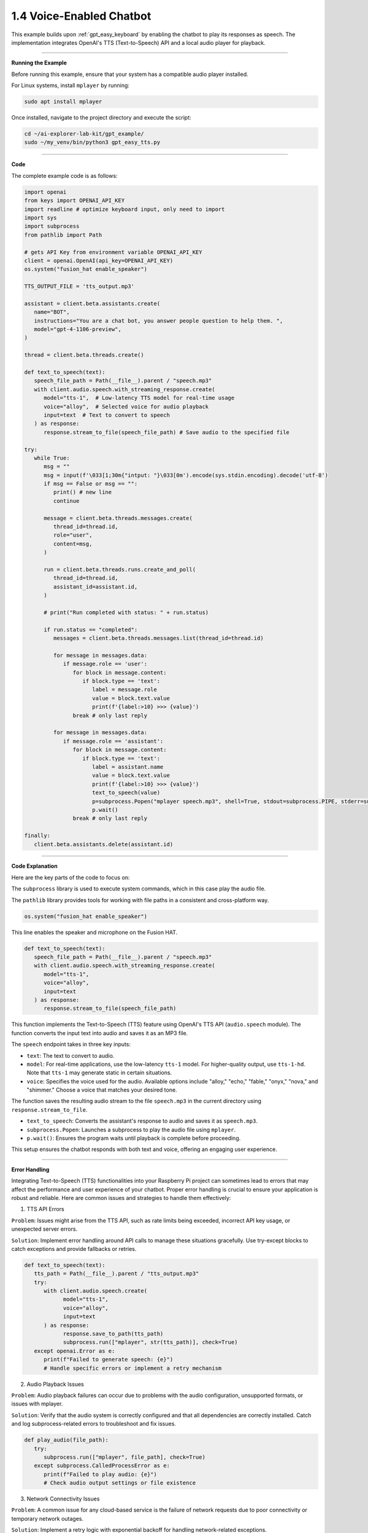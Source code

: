 .. _gpt_easy_tts:

1.4 Voice-Enabled Chatbot
==============================================

This example builds upon :ref:`gpt_easy_keyboard` by enabling the chatbot to play its responses as speech. 
The implementation integrates OpenAI's TTS (Text-to-Speech) API and a local audio player for playback.

.. image:: img/fusionhat_spk.png

----------------------------------------------

**Running the Example**

Before running this example, ensure that your system has a compatible audio player installed.

For Linux systems, install ``mplayer`` by running:

.. code-block:: shell

   sudo apt install mplayer


Once installed, navigate to the project directory and execute the script:

.. code-block:: shell

   cd ~/ai-explorer-lab-kit/gpt_example/
   sudo ~/my_venv/bin/python3 gpt_easy_tts.py


----------------------------------------------

**Code**

The complete example code is as follows:

.. raw:: html

   <run></run>

.. code-block:: python

   import openai
   from keys import OPENAI_API_KEY
   import readline # optimize keyboard input, only need to import
   import sys
   import subprocess
   from pathlib import Path

   # gets API Key from environment variable OPENAI_API_KEY
   client = openai.OpenAI(api_key=OPENAI_API_KEY)
   os.system("fusion_hat enable_speaker")

   TTS_OUTPUT_FILE = 'tts_output.mp3'

   assistant = client.beta.assistants.create(
      name="BOT",
      instructions="You are a chat bot, you answer people question to help them. ",
      model="gpt-4-1106-preview",
   )

   thread = client.beta.threads.create()

   def text_to_speech(text):
      speech_file_path = Path(__file__).parent / "speech.mp3"
      with client.audio.speech.with_streaming_response.create(
         model="tts-1",  # Low-latency TTS model for real-time usage
         voice="alloy",  # Selected voice for audio playback
         input=text  # Text to convert to speech
      ) as response:
         response.stream_to_file(speech_file_path) # Save audio to the specified file

   try:
      while True:
         msg = ""
         msg = input(f'\033[1;30m{"intput: "}\033[0m').encode(sys.stdin.encoding).decode('utf-8')
         if msg == False or msg == "":
            print() # new line
            continue

         message = client.beta.threads.messages.create(
            thread_id=thread.id,
            role="user",
            content=msg,
         )

         run = client.beta.threads.runs.create_and_poll(
            thread_id=thread.id,
            assistant_id=assistant.id,
         )

         # print("Run completed with status: " + run.status)

         if run.status == "completed":
            messages = client.beta.threads.messages.list(thread_id=thread.id)

            for message in messages.data:
               if message.role == 'user':
                  for block in message.content:
                     if block.type == 'text':
                        label = message.role 
                        value = block.text.value
                        print(f'{label:>10} >>> {value}')
                  break # only last reply

            for message in messages.data:
               if message.role == 'assistant':
                  for block in message.content:
                     if block.type == 'text':
                        label = assistant.name
                        value = block.text.value
                        print(f'{label:>10} >>> {value}')
                        text_to_speech(value)
                        p=subprocess.Popen("mplayer speech.mp3", shell=True, stdout=subprocess.PIPE, stderr=subprocess.STDOUT)
                        p.wait()
                  break # only last reply

   finally:
      client.beta.assistants.delete(assistant.id)

----------------------------------------------

**Code Explanation**

Here are the key parts of the code to focus on:

.. code-block:: python
   :emphasize-lines: 5,6

   import openai
   from keys import OPENAI_API_KEY
   import readline # optimize keyboard input, only need to import
   import sys
   import subprocess
   from pathlib import Path


The ``subprocess`` library is used to execute system commands, which in this case play the audio file. 

The ``pathlib`` library provides tools for working with file paths in a consistent and cross-platform way.


.. code-block:: python

   os.system("fusion_hat enable_speaker")

This line enables the speaker and microphone on the Fusion HAT.



.. code-block:: python

   def text_to_speech(text):
      speech_file_path = Path(__file__).parent / "speech.mp3"
      with client.audio.speech.with_streaming_response.create(
         model="tts-1",
         voice="alloy",
         input=text
      ) as response:
         response.stream_to_file(speech_file_path)


This function implements the Text-to-Speech (TTS) feature using OpenAI's TTS API (``audio.speech`` module). 
The function converts the input text into audio and saves it as an MP3 file.

The ``speech`` endpoint takes in three key inputs:

* ``text``: The text to convert to audio.
* ``model``: For real-time applications, use the low-latency ``tts-1`` model. For higher-quality output, use ``tts-1-hd``. Note that ``tts-1`` may generate static in certain situations.
* ``voice``: Specifies the voice used for the audio. Available options include "alloy," "echo," "fable," "onyx," "nova," and "shimmer." Choose a voice that matches your desired tone.

The function saves the resulting audio stream to the file ``speech.mp3`` in the current directory using ``response.stream_to_file``.


.. code-block:: python
   :emphasize-lines: 8,9,10

   for message in messages.data:
      if message.role == 'assistant':
         for block in message.content:
            if block.type == 'text':
               label = assistant.name
               value = block.text.value
               print(f'{label:>10} >>> {value}')
               text_to_speech(value)
               p=subprocess.Popen("mplayer speech.mp3", shell=True, stdout=subprocess.PIPE, stderr=subprocess.STDOUT)
               p.wait()
         break # only last reply

* ``text_to_speech``: Converts the assistant's response to audio and saves it as ``speech.mp3``.
* ``subprocess.Popen``: Launches a subprocess to play the audio file using ``mplayer``.
* ``p.wait()``: Ensures the program waits until playback is complete before proceeding.


This setup ensures the chatbot responds with both text and voice, offering an engaging user experience.


-------------------------------------------


**Error Handling**

Integrating Text-to-Speech (TTS) functionalities into your Raspberry Pi project can sometimes lead to errors that may affect the performance and user experience of your chatbot. Proper error handling is crucial to ensure your application is robust and reliable. Here are common issues and strategies to handle them effectively:

1. TTS API Errors

``Problem``: Issues might arise from the TTS API, such as rate limits being exceeded, incorrect API key usage, or unexpected server errors.

``Solution``: Implement error handling around API calls to manage these situations gracefully. Use try-except blocks to catch exceptions and provide fallbacks or retries.


.. code-block:: python

   def text_to_speech(text):
      tts_path = Path(__file__).parent / "tts_output.mp3"
      try:
         with client.audio.speech.create(
               model="tts-1",
               voice="alloy",
               input=text
         ) as response:
               response.save_to_path(tts_path)
               subprocess.run(["mplayer", str(tts_path)], check=True)
      except openai.Error as e:
         print(f"Failed to generate speech: {e}")
         # Handle specific errors or implement a retry mechanism

2. Audio Playback Issues

``Problem``: Audio playback failures can occur due to problems with the audio configuration, unsupported formats, or issues with mplayer.

``Solution``: Verify that the audio system is correctly configured and that all dependencies are correctly installed. Catch and log subprocess-related errors to troubleshoot and fix issues.


.. code-block:: python

   def play_audio(file_path):
      try:
         subprocess.run(["mplayer", file_path], check=True)
      except subprocess.CalledProcessError as e:
         print(f"Failed to play audio: {e}")
         # Check audio output settings or file existence

3. Network Connectivity Issues

``Problem``: A common issue for any cloud-based service is the failure of network requests due to poor connectivity or temporary network outages.

``Solution``: Implement a retry logic with exponential backoff for handling network-related exceptions.


.. code-block:: python

   import time

   def reliable_request(call, *args, **kwargs):
      max_attempts = 5
      for attempt in range(max_attempts):
         try:
               return call(*args, **kwargs)
         except requests.ConnectionError:
               wait = 2 ** attempt
               print(f"Connection failed, retrying in {wait} seconds...")
               time.sleep(wait)
      raise Exception("Failed to connect after several attempts")

4. Resource Limitation Handling

``Problem``: Running resource-intensive operations like TTS on Raspberry Pi can lead to performance bottlenecks.

``Solution``: Monitor and manage resource usage. Consider using lighter models or optimizing system resources. Provide user feedback when operations are delayed.


.. code-block:: python

   if sys.getsizeof(response.content) > some_threshold:
      print("Processing large data, this may take a while...")
      # Optionally, adjust parameters or simplify tasks

5. Handling Invalid Inputs

``Problem``: Receiving non-text input or empty strings can cause failures or unexpected behavior in TTS processing.

``Solution``: Validate inputs before processing them to ensure they are suitable for TTS.


.. code-block:: python

   def validate_input(input_text):
      if not isinstance(input_text, str) or not input_text.strip():
         raise ValueError("Input must be a non-empty string")


Integrating comprehensive error handling into your voice-enabled chatbot not only improves its reliability but also enhances user experience by providing clear feedback and ensuring the system can recover gracefully from errors. This makes your application more professional and robust.